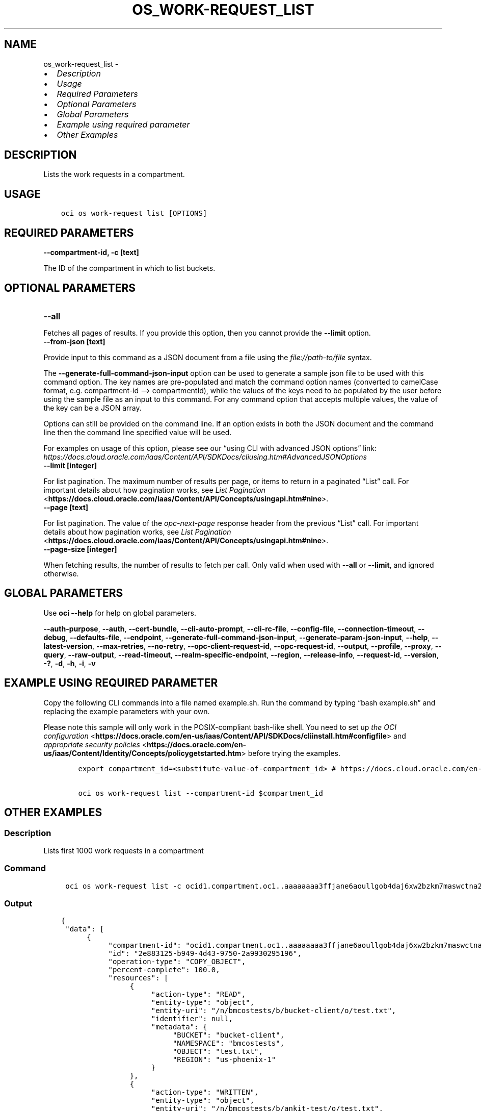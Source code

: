 .\" Man page generated from reStructuredText.
.
.TH "OS_WORK-REQUEST_LIST" "1" "Jan 15, 2024" "3.37.4" "OCI CLI Command Reference"
.SH NAME
os_work-request_list \- 
.
.nr rst2man-indent-level 0
.
.de1 rstReportMargin
\\$1 \\n[an-margin]
level \\n[rst2man-indent-level]
level margin: \\n[rst2man-indent\\n[rst2man-indent-level]]
-
\\n[rst2man-indent0]
\\n[rst2man-indent1]
\\n[rst2man-indent2]
..
.de1 INDENT
.\" .rstReportMargin pre:
. RS \\$1
. nr rst2man-indent\\n[rst2man-indent-level] \\n[an-margin]
. nr rst2man-indent-level +1
.\" .rstReportMargin post:
..
.de UNINDENT
. RE
.\" indent \\n[an-margin]
.\" old: \\n[rst2man-indent\\n[rst2man-indent-level]]
.nr rst2man-indent-level -1
.\" new: \\n[rst2man-indent\\n[rst2man-indent-level]]
.in \\n[rst2man-indent\\n[rst2man-indent-level]]u
..
.INDENT 0.0
.IP \(bu 2
\fI\%Description\fP
.IP \(bu 2
\fI\%Usage\fP
.IP \(bu 2
\fI\%Required Parameters\fP
.IP \(bu 2
\fI\%Optional Parameters\fP
.IP \(bu 2
\fI\%Global Parameters\fP
.IP \(bu 2
\fI\%Example using required parameter\fP
.IP \(bu 2
\fI\%Other Examples\fP
.UNINDENT
.SH DESCRIPTION
.sp
Lists the work requests in a compartment.
.SH USAGE
.INDENT 0.0
.INDENT 3.5
.sp
.nf
.ft C
oci os work\-request list [OPTIONS]
.ft P
.fi
.UNINDENT
.UNINDENT
.SH REQUIRED PARAMETERS
.INDENT 0.0
.TP
.B \-\-compartment\-id, \-c [text]
.UNINDENT
.sp
The ID of the compartment in which to list buckets.
.SH OPTIONAL PARAMETERS
.INDENT 0.0
.TP
.B \-\-all
.UNINDENT
.sp
Fetches all pages of results. If you provide this option, then you cannot provide the \fB\-\-limit\fP option.
.INDENT 0.0
.TP
.B \-\-from\-json [text]
.UNINDENT
.sp
Provide input to this command as a JSON document from a file using the \fI\%file://path\-to/file\fP syntax.
.sp
The \fB\-\-generate\-full\-command\-json\-input\fP option can be used to generate a sample json file to be used with this command option. The key names are pre\-populated and match the command option names (converted to camelCase format, e.g. compartment\-id –> compartmentId), while the values of the keys need to be populated by the user before using the sample file as an input to this command. For any command option that accepts multiple values, the value of the key can be a JSON array.
.sp
Options can still be provided on the command line. If an option exists in both the JSON document and the command line then the command line specified value will be used.
.sp
For examples on usage of this option, please see our “using CLI with advanced JSON options” link: \fI\%https://docs.cloud.oracle.com/iaas/Content/API/SDKDocs/cliusing.htm#AdvancedJSONOptions\fP
.INDENT 0.0
.TP
.B \-\-limit [integer]
.UNINDENT
.sp
For list pagination. The maximum number of results per page, or items to return in a paginated “List” call. For important details about how pagination works, see \fI\%List Pagination\fP <\fBhttps://docs.cloud.oracle.com/iaas/Content/API/Concepts/usingapi.htm#nine\fP>\&.
.INDENT 0.0
.TP
.B \-\-page [text]
.UNINDENT
.sp
For list pagination. The value of the \fIopc\-next\-page\fP response header from the previous “List” call. For important details about how pagination works, see \fI\%List Pagination\fP <\fBhttps://docs.cloud.oracle.com/iaas/Content/API/Concepts/usingapi.htm#nine\fP>\&.
.INDENT 0.0
.TP
.B \-\-page\-size [integer]
.UNINDENT
.sp
When fetching results, the number of results to fetch per call. Only valid when used with \fB\-\-all\fP or \fB\-\-limit\fP, and ignored otherwise.
.SH GLOBAL PARAMETERS
.sp
Use \fBoci \-\-help\fP for help on global parameters.
.sp
\fB\-\-auth\-purpose\fP, \fB\-\-auth\fP, \fB\-\-cert\-bundle\fP, \fB\-\-cli\-auto\-prompt\fP, \fB\-\-cli\-rc\-file\fP, \fB\-\-config\-file\fP, \fB\-\-connection\-timeout\fP, \fB\-\-debug\fP, \fB\-\-defaults\-file\fP, \fB\-\-endpoint\fP, \fB\-\-generate\-full\-command\-json\-input\fP, \fB\-\-generate\-param\-json\-input\fP, \fB\-\-help\fP, \fB\-\-latest\-version\fP, \fB\-\-max\-retries\fP, \fB\-\-no\-retry\fP, \fB\-\-opc\-client\-request\-id\fP, \fB\-\-opc\-request\-id\fP, \fB\-\-output\fP, \fB\-\-profile\fP, \fB\-\-proxy\fP, \fB\-\-query\fP, \fB\-\-raw\-output\fP, \fB\-\-read\-timeout\fP, \fB\-\-realm\-specific\-endpoint\fP, \fB\-\-region\fP, \fB\-\-release\-info\fP, \fB\-\-request\-id\fP, \fB\-\-version\fP, \fB\-?\fP, \fB\-d\fP, \fB\-h\fP, \fB\-i\fP, \fB\-v\fP
.SH EXAMPLE USING REQUIRED PARAMETER
.sp
Copy the following CLI commands into a file named example.sh. Run the command by typing “bash example.sh” and replacing the example parameters with your own.
.sp
Please note this sample will only work in the POSIX\-compliant bash\-like shell. You need to set up \fI\%the OCI configuration\fP <\fBhttps://docs.oracle.com/en-us/iaas/Content/API/SDKDocs/cliinstall.htm#configfile\fP> and \fI\%appropriate security policies\fP <\fBhttps://docs.oracle.com/en-us/iaas/Content/Identity/Concepts/policygetstarted.htm\fP> before trying the examples.
.INDENT 0.0
.INDENT 3.5
.sp
.nf
.ft C
    export compartment_id=<substitute\-value\-of\-compartment_id> # https://docs.cloud.oracle.com/en\-us/iaas/tools/oci\-cli/latest/oci_cli_docs/cmdref/os/work\-request/list.html#cmdoption\-compartment\-id

    oci os work\-request list \-\-compartment\-id $compartment_id
.ft P
.fi
.UNINDENT
.UNINDENT
.SH OTHER EXAMPLES
.SS Description
.sp
Lists first 1000 work requests in a compartment
.SS Command
.INDENT 0.0
.INDENT 3.5
.sp
.nf
.ft C
 oci os work\-request list \-c ocid1.compartment.oc1..aaaaaaaa3ffjane6aoullgob4daj6xw2bzkm7maswctna2zgoxfny4smpoha
.ft P
.fi
.UNINDENT
.UNINDENT
.SS Output
.INDENT 0.0
.INDENT 3.5
.sp
.nf
.ft C
{
 "data": [
      {
           "compartment\-id": "ocid1.compartment.oc1..aaaaaaaa3ffjane6aoullgob4daj6xw2bzkm7maswctna2zgoxfny4smpoha",
           "id": "2e883125\-b949\-4d43\-9750\-2a9930295196",
           "operation\-type": "COPY_OBJECT",
           "percent\-complete": 100.0,
           "resources": [
                {
                     "action\-type": "READ",
                     "entity\-type": "object",
                     "entity\-uri": "/n/bmcostests/b/bucket\-client/o/test.txt",
                     "identifier": null,
                     "metadata": {
                          "BUCKET": "bucket\-client",
                          "NAMESPACE": "bmcostests",
                          "OBJECT": "test.txt",
                          "REGION": "us\-phoenix\-1"
                     }
                },
                {
                     "action\-type": "WRITTEN",
                     "entity\-type": "object",
                     "entity\-uri": "/n/bmcostests/b/ankit\-test/o/test.txt",
                     "identifier": null,
                     "metadata": {
                          "BUCKET": "ankit\-test",
                          "NAMESPACE": "bmcostests",
                          "OBJECT": "test.txt",
                          "REGION": "us\-phoenix\-1"
                     }
                }
           ],
           "status": "COMPLETED",
           "time\-accepted": "2022\-12\-19T09:42:27+00:00",
           "time\-finished": "2022\-12\-19T09:42:27+00:00",
           "time\-started": "2022\-12\-19T09:42:27+00:00"
      }
 ]
}
.ft P
.fi
.UNINDENT
.UNINDENT
.SS Description
.sp
Lists all work requests in a compartment
.SS Command
.INDENT 0.0
.INDENT 3.5
.sp
.nf
.ft C
 oci os work\-request list \-c ocid1.compartment.oc1..aaaaaaaa3ffjane6aoullgob4daj6xw2bzkm7maswctna2zgoxfny4smpoha \-\-all
.ft P
.fi
.UNINDENT
.UNINDENT
.SS Output
.INDENT 0.0
.INDENT 3.5
.sp
.nf
.ft C
{
 "data": [
      {
           "compartment\-id": "ocid1.compartment.oc1..aaaaaaaa3ffjane6aoullgob4daj6xw2bzkm7maswctna2zgoxfny4smpoha",
           "id": "2e883125\-b949\-4d43\-9750\-2a9930295196",
           "operation\-type": "COPY_OBJECT",
           "percent\-complete": 100.0,
           "resources": [
                {
                     "action\-type": "READ",
                     "entity\-type": "object",
                     "entity\-uri": "/n/bmcostests/b/bucket\-client/o/test.txt",
                     "identifier": null,
                     "metadata": {
                          "BUCKET": "bucket\-client",
                          "NAMESPACE": "bmcostests",
                          "OBJECT": "test.txt",
                          "REGION": "us\-phoenix\-1"
                     }
                },
                {
                     "action\-type": "WRITTEN",
                     "entity\-type": "object",
                     "entity\-uri": "/n/bmcostests/b/ankit\-test/o/test.txt",
                     "identifier": null,
                     "metadata": {
                          "BUCKET": "ankit\-test",
                          "NAMESPACE": "bmcostests",
                          "OBJECT": "test.txt",
                          "REGION": "us\-phoenix\-1"
                     }
                }
           ],
           "status": "COMPLETED",
           "time\-accepted": "2022\-12\-19T09:42:27+00:00",
           "time\-finished": "2022\-12\-19T09:42:27+00:00",
           "time\-started": "2022\-12\-19T09:42:27+00:00"
      }
 ]
}
.ft P
.fi
.UNINDENT
.UNINDENT
.SS Description
.sp
Lists work requests in the compartment, with maximum number of results per page equal to the specified limit
.SS Command
.INDENT 0.0
.INDENT 3.5
.sp
.nf
.ft C
 oci os work\-request list \-c ocid1.compartment.oc1..aaaaaaaa3ffjane6aoullgob4daj6xw2bzkm7maswctna2zgoxfny4smpoha \-\-limit 1
.ft P
.fi
.UNINDENT
.UNINDENT
.SS Output
.INDENT 0.0
.INDENT 3.5
.sp
.nf
.ft C
{
 "data": [
      {
           "compartment\-id": "ocid1.compartment.oc1..aaaaaaaa3ffjane6aoullgob4daj6xw2bzkm7maswctna2zgoxfny4smpoha",
           "id": "2e883125\-b949\-4d43\-9750\-2a9930295196",
           "operation\-type": "COPY_OBJECT",
           "percent\-complete": 100.0,
           "resources": [
                {
                     "action\-type": "READ",
                     "entity\-type": "object",
                     "entity\-uri": "/n/bmcostests/b/bucket\-client/o/test.txt",
                     "identifier": null,
                     "metadata": {
                          "BUCKET": "bucket\-client",
                          "NAMESPACE": "bmcostests",
                          "OBJECT": "test.txt",
                          "REGION": "us\-phoenix\-1"
                     }
                },
                {
                     "action\-type": "WRITTEN",
                     "entity\-type": "object",
                     "entity\-uri": "/n/bmcostests/b/ankit\-test/o/test.txt",
                     "identifier": null,
                     "metadata": {
                          "BUCKET": "ankit\-test",
                          "NAMESPACE": "bmcostests",
                          "OBJECT": "test.txt",
                          "REGION": "us\-phoenix\-1"
                     }
                }
           ],
           "status": "COMPLETED",
           "time\-accepted": "2022\-12\-19T09:42:27+00:00",
           "time\-finished": "2022\-12\-19T09:42:27+00:00",
           "time\-started": "2022\-12\-19T09:42:27+00:00"
      }
 ],
 "opc\-next\-page": "1:bMd9i0XDSPgKtWK2Z0mB8j\-OV_02CvwnYGoOaV\-YfndxTbrq\-tlnuhPrFouYqI6CINWKhXfwlZpx_dHGSiIhEvgm757v_Jz_\-If7apNo3UU="
}
.ft P
.fi
.UNINDENT
.UNINDENT
.SS Description
.sp
List work requests on the the specified page, use opc\-next\-page response header from the previous ”List” call
.SS Command
.INDENT 0.0
.INDENT 3.5
.sp
.nf
.ft C
 oci os work\-request list \-c ocid1.compartment.oc1..aaaaaaaa3ffjane6aoullgob4daj6xw2bzkm7maswctna2zgoxfny4smpoha \-\-page 1:bMd9i0XDSPgKtWK2Z0mB8j\-OV_02CvwnYGoOaV\-YfndxTbrq\-tlnuhPrFouYqI6CINWKhXfwlZpx_dHGSiIhEvgm757v_Jz_\-If7apNo3UU=
.ft P
.fi
.UNINDENT
.UNINDENT
.SS Output
.INDENT 0.0
.INDENT 3.5
.sp
.nf
.ft C
{
 "data": [
      {
           "compartment\-id": "ocid1.compartment.oc1..aaaaaaaa3ffjane6aoullgob4daj6xw2bzkm7maswctna2zgoxfny4smpoha",
           "id": "2e883125\-b949\-4d43\-9750\-2a9930295196",
           "operation\-type": "COPY_OBJECT",
           "percent\-complete": 100.0,
           "resources": [
                {
                     "action\-type": "READ",
                     "entity\-type": "object",
                     "entity\-uri": "/n/bmcostests/b/bucket\-client/o/test.txt",
                     "identifier": null,
                     "metadata": {
                          "BUCKET": "bucket\-client",
                          "NAMESPACE": "bmcostests",
                          "OBJECT": "test.txt",
                          "REGION": "us\-phoenix\-1"
                     }
                },
                {
                     "action\-type": "WRITTEN",
                     "entity\-type": "object",
                     "entity\-uri": "/n/bmcostests/b/ankit\-test/o/test.txt",
                     "identifier": null,
                     "metadata": {
                          "BUCKET": "ankit\-test",
                          "NAMESPACE": "bmcostests",
                          "OBJECT": "test.txt",
                          "REGION": "us\-phoenix\-1"
                     }
                }
           ],
           "status": "COMPLETED",
           "time\-accepted": "2022\-12\-19T09:42:27+00:00",
           "time\-finished": "2022\-12\-19T09:42:27+00:00",
           "time\-started": "2022\-12\-19T09:42:27+00:00"
      }
 ]
}
.ft P
.fi
.UNINDENT
.UNINDENT
.SS Description
.sp
Lists work requests in the compartment, with number of results per call equal to the specified page size
.SS Command
.INDENT 0.0
.INDENT 3.5
.sp
.nf
.ft C
 oci os work\-request list \-c ocid1.compartment.oc1..aaaaaaaa3ffjane6aoullgob4daj6xw2bzkm7maswctna2zgoxfny4smpoha \-\-page\-size 2 \-\-all
.ft P
.fi
.UNINDENT
.UNINDENT
.SS Output
.INDENT 0.0
.INDENT 3.5
.sp
.nf
.ft C
{
 "data": [
      {
           "compartment\-id": "ocid1.compartment.oc1..aaaaaaaa3ffjane6aoullgob4daj6xw2bzkm7maswctna2zgoxfny4smpoha",
           "id": "2e883125\-b949\-4d43\-9750\-2a9930295196",
           "operation\-type": "COPY_OBJECT",
           "percent\-complete": 100.0,
           "resources": [
                {
                     "action\-type": "READ",
                     "entity\-type": "object",
                     "entity\-uri": "/n/bmcostests/b/bucket\-client/o/test.txt",
                     "identifier": null,
                     "metadata": {
                          "BUCKET": "bucket\-client",
                          "NAMESPACE": "bmcostests",
                          "OBJECT": "test.txt",
                          "REGION": "us\-phoenix\-1"
                     }
                },
                {
                     "action\-type": "WRITTEN",
                     "entity\-type": "object",
                     "entity\-uri": "/n/bmcostests/b/ankit\-test/o/test.txt",
                     "identifier": null,
                     "metadata": {
                          "BUCKET": "ankit\-test",
                          "NAMESPACE": "bmcostests",
                          "OBJECT": "test.txt",
                          "REGION": "us\-phoenix\-1"
                     }
                }
           ],
           "status": "COMPLETED",
           "time\-accepted": "2022\-12\-19T09:42:27+00:00",
           "time\-finished": "2022\-12\-19T09:42:27+00:00",
           "time\-started": "2022\-12\-19T09:42:27+00:00"
      }
 ]
}
.ft P
.fi
.UNINDENT
.UNINDENT
.SH AUTHOR
Oracle
.SH COPYRIGHT
2016, 2024, Oracle
.\" Generated by docutils manpage writer.
.
